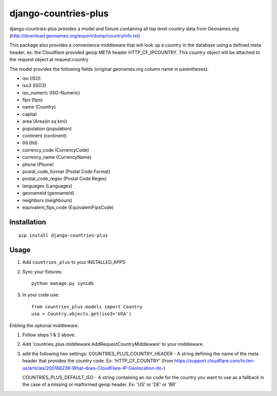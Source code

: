 ===========
django-countries-plus
===========

django-countries-plus provides a model and fixture containing all top level country data from Geonames.org (http://download.geonames.org/export/dump/countryInfo.txt)

This package also provides a convenience middleware that will look up a country in the database using a defined meta header, ex:  the Cloudflare provided geoip META header HTTP_CF_IPCOUNTRY.  This country object will be
attached to the request object at request.country

The model provides the following fields (original geonames.org column name in parentheses).

* iso (ISO)
* iso3 (ISO3)
* iso_numeric (ISO-Numeric)
* fips (fips)
* name (Country)
* capital
* area (Area(in sq km))
* population (population)
* continent (continent)
* tld (tld)
* currency_code (CurrencyCode)
* currency_name (CurrencyName)
* phone (Phone)
* postal_code_format (Postal Code Format)
* postal_code_regex (Postal Code Regex)
* languages (Languages)
* geonameid (geonameid)
* neighbors (neighbours)
* equivalent_fips_code (EquivalentFipsCode)


------------
Installation
------------

::

    pip install django-countries-plus


------------
Usage
------------

1. Add ``countries_plus`` to your INSTALLED_APPS

2. Sync your fixtures::

        python manage.py syncdb

3. In your code use::

        from countries_plus.models import Country
        usa = Country.objects.get(iso3='USA')


Enbling the optional middleware::

1.  Follow steps 1 & 2 above.

2.  Add 'countries_plus.middleware.AddRequestCountryMiddleware' to your middleware.

3.  add the following two settings:
    COUNTRIES_PLUS_COUNTRY_HEADER   -   A string defining the name of the meta header that provides the country code.  Ex: 'HTTP_CF_COUNTRY' (from https://support.cloudflare.com/hc/en-us/articles/200168236-What-does-CloudFlare-IP-Geolocation-do-)

    COUNTRIES_PLUS_DEFAULT_ISO  -   A string containing an iso code for the country you want to use as a fallback in the case of a missing or malformed geoip header.  Ex:  'US' or 'DE' or 'BR'


